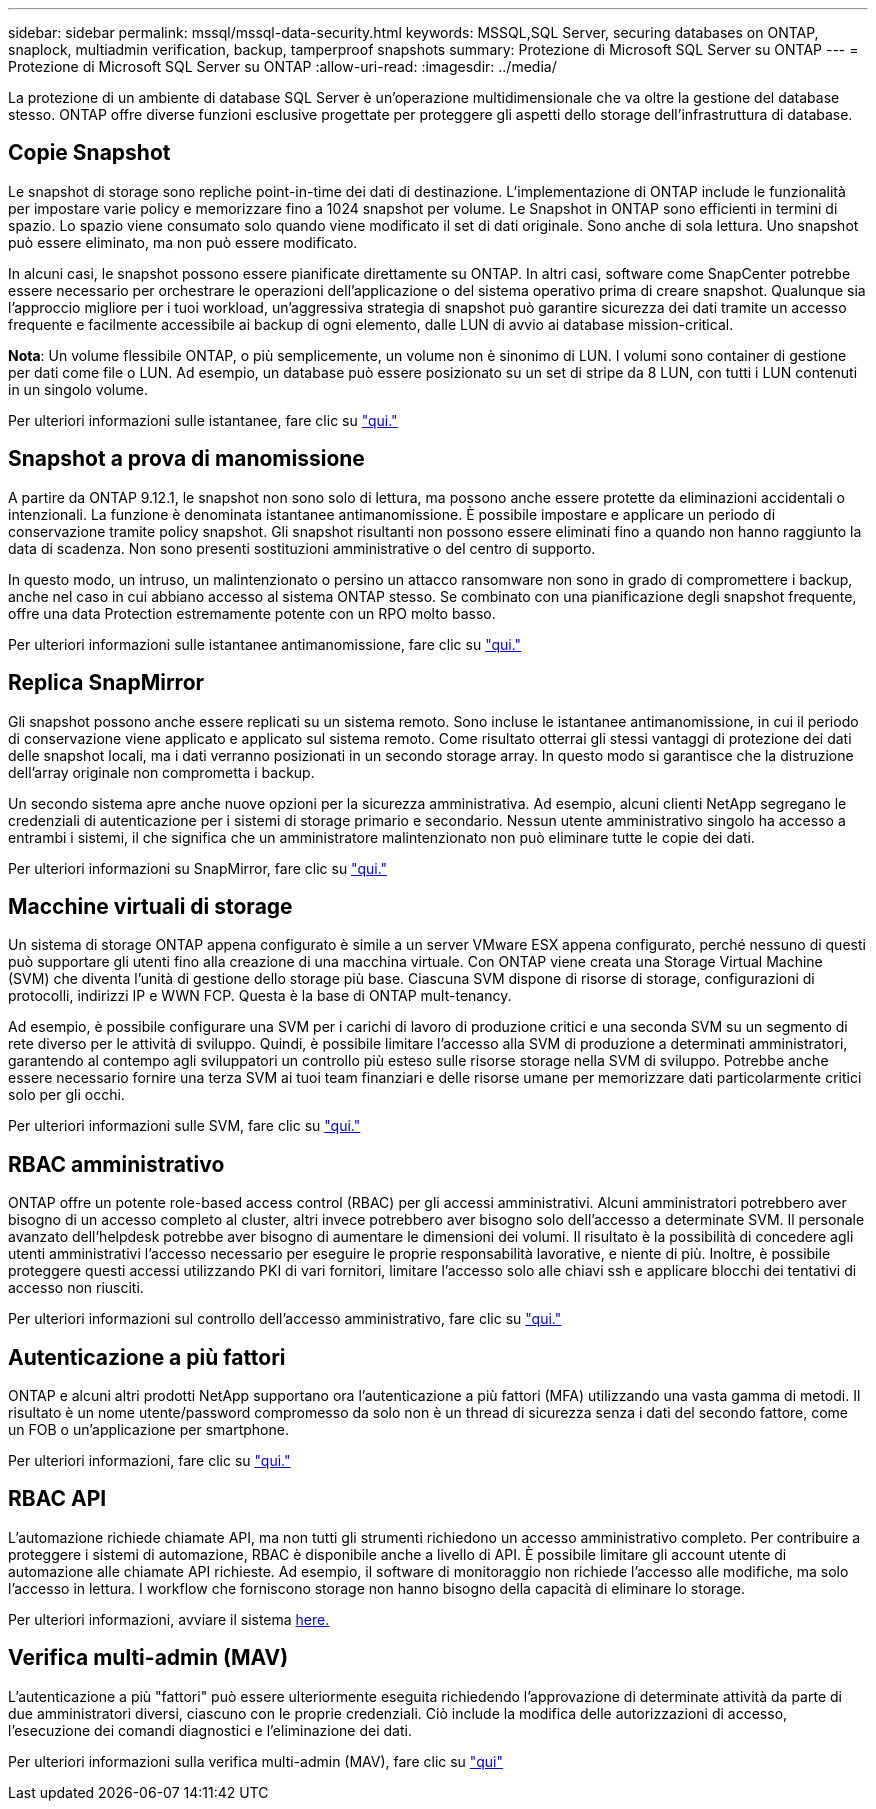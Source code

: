 ---
sidebar: sidebar 
permalink: mssql/mssql-data-security.html 
keywords: MSSQL,SQL Server, securing databases on ONTAP, snaplock, multiadmin verification, backup, tamperproof snapshots 
summary: Protezione di Microsoft SQL Server su ONTAP 
---
= Protezione di Microsoft SQL Server su ONTAP
:allow-uri-read: 
:imagesdir: ../media/


[role="lead"]
La protezione di un ambiente di database SQL Server è un'operazione multidimensionale che va oltre la gestione del database stesso. ONTAP offre diverse funzioni esclusive progettate per proteggere gli aspetti dello storage dell'infrastruttura di database.



== Copie Snapshot

Le snapshot di storage sono repliche point-in-time dei dati di destinazione. L'implementazione di ONTAP include le funzionalità per impostare varie policy e memorizzare fino a 1024 snapshot per volume. Le Snapshot in ONTAP sono efficienti in termini di spazio. Lo spazio viene consumato solo quando viene modificato il set di dati originale. Sono anche di sola lettura. Uno snapshot può essere eliminato, ma non può essere modificato.

In alcuni casi, le snapshot possono essere pianificate direttamente su ONTAP. In altri casi, software come SnapCenter potrebbe essere necessario per orchestrare le operazioni dell'applicazione o del sistema operativo prima di creare snapshot. Qualunque sia l'approccio migliore per i tuoi workload, un'aggressiva strategia di snapshot può garantire sicurezza dei dati tramite un accesso frequente e facilmente accessibile ai backup di ogni elemento, dalle LUN di avvio ai database mission-critical.

*Nota*: Un volume flessibile ONTAP, o più semplicemente, un volume non è sinonimo di LUN. I volumi sono container di gestione per dati come file o LUN. Ad esempio, un database può essere posizionato su un set di stripe da 8 LUN, con tutti i LUN contenuti in un singolo volume.

Per ulteriori informazioni sulle istantanee, fare clic su link:https://docs.netapp.com/us-en/ontap/data-protection/manage-local-snapshot-copies-concept.html["qui."]



== Snapshot a prova di manomissione

A partire da ONTAP 9.12.1, le snapshot non sono solo di lettura, ma possono anche essere protette da eliminazioni accidentali o intenzionali. La funzione è denominata istantanee antimanomissione. È possibile impostare e applicare un periodo di conservazione tramite policy snapshot. Gli snapshot risultanti non possono essere eliminati fino a quando non hanno raggiunto la data di scadenza. Non sono presenti sostituzioni amministrative o del centro di supporto.

In questo modo, un intruso, un malintenzionato o persino un attacco ransomware non sono in grado di compromettere i backup, anche nel caso in cui abbiano accesso al sistema ONTAP stesso. Se combinato con una pianificazione degli snapshot frequente, offre una data Protection estremamente potente con un RPO molto basso.

Per ulteriori informazioni sulle istantanee antimanomissione, fare clic su link:https://docs.netapp.com/us-en/ontap/snaplock/snapshot-lock-concept.html["qui."]



== Replica SnapMirror

Gli snapshot possono anche essere replicati su un sistema remoto. Sono incluse le istantanee antimanomissione, in cui il periodo di conservazione viene applicato e applicato sul sistema remoto. Come risultato otterrai gli stessi vantaggi di protezione dei dati delle snapshot locali, ma i dati verranno posizionati in un secondo storage array. In questo modo si garantisce che la distruzione dell'array originale non comprometta i backup.

Un secondo sistema apre anche nuove opzioni per la sicurezza amministrativa. Ad esempio, alcuni clienti NetApp segregano le credenziali di autenticazione per i sistemi di storage primario e secondario. Nessun utente amministrativo singolo ha accesso a entrambi i sistemi, il che significa che un amministratore malintenzionato non può eliminare tutte le copie dei dati.

Per ulteriori informazioni su SnapMirror, fare clic su link:https://docs.netapp.com/us-en/ontap/data-protection/snapmirror-unified-replication-concept.html["qui."]



== Macchine virtuali di storage

Un sistema di storage ONTAP appena configurato è simile a un server VMware ESX appena configurato, perché nessuno di questi può supportare gli utenti fino alla creazione di una macchina virtuale. Con ONTAP viene creata una Storage Virtual Machine (SVM) che diventa l'unità di gestione dello storage più base. Ciascuna SVM dispone di risorse di storage, configurazioni di protocolli, indirizzi IP e WWN FCP.  Questa è la base di ONTAP mult-tenancy.

Ad esempio, è possibile configurare una SVM per i carichi di lavoro di produzione critici e una seconda SVM su un segmento di rete diverso per le attività di sviluppo. Quindi, è possibile limitare l'accesso alla SVM di produzione a determinati amministratori, garantendo al contempo agli sviluppatori un controllo più esteso sulle risorse storage nella SVM di sviluppo. Potrebbe anche essere necessario fornire una terza SVM ai tuoi team finanziari e delle risorse umane per memorizzare dati particolarmente critici solo per gli occhi.

Per ulteriori informazioni sulle SVM, fare clic su link:https://docs.netapp.com/us-en/ontap/concepts/storage-virtualization-concept.html["qui."]



== RBAC amministrativo

ONTAP offre un potente role-based access control (RBAC) per gli accessi amministrativi. Alcuni amministratori potrebbero aver bisogno di un accesso completo al cluster, altri invece potrebbero aver bisogno solo dell'accesso a determinate SVM. Il personale avanzato dell'helpdesk potrebbe aver bisogno di aumentare le dimensioni dei volumi. Il risultato è la possibilità di concedere agli utenti amministrativi l'accesso necessario per eseguire le proprie responsabilità lavorative, e niente di più. Inoltre, è possibile proteggere questi accessi utilizzando PKI di vari fornitori, limitare l'accesso solo alle chiavi ssh e applicare blocchi dei tentativi di accesso non riusciti.

Per ulteriori informazioni sul controllo dell'accesso amministrativo, fare clic su link:https://docs.netapp.com/us-en/ontap/authentication/manage-access-control-roles-concept.html["qui."]



== Autenticazione a più fattori

ONTAP e alcuni altri prodotti NetApp supportano ora l'autenticazione a più fattori (MFA) utilizzando una vasta gamma di metodi. Il risultato è un nome utente/password compromesso da solo non è un thread di sicurezza senza i dati del secondo fattore, come un FOB o un'applicazione per smartphone.

Per ulteriori informazioni, fare clic su link:https://docs.netapp.com/us-en/ontap/authentication/mfa-overview.html["qui."]



== RBAC API

L'automazione richiede chiamate API, ma non tutti gli strumenti richiedono un accesso amministrativo completo. Per contribuire a proteggere i sistemi di automazione, RBAC è disponibile anche a livello di API. È possibile limitare gli account utente di automazione alle chiamate API richieste. Ad esempio, il software di monitoraggio non richiede l'accesso alle modifiche, ma solo l'accesso in lettura. I workflow che forniscono storage non hanno bisogno della capacità di eliminare lo storage.

Per ulteriori informazioni, avviare il sistema https://docs.netapp.com/us-en/ontap-automation/rest/rbac_overview.html[here.]



== Verifica multi-admin (MAV)

L'autenticazione a più "fattori" può essere ulteriormente eseguita richiedendo l'approvazione di determinate attività da parte di due amministratori diversi, ciascuno con le proprie credenziali. Ciò include la modifica delle autorizzazioni di accesso, l'esecuzione dei comandi diagnostici e l'eliminazione dei dati.

Per ulteriori informazioni sulla verifica multi-admin (MAV), fare clic su link:https://docs.netapp.com/us-en/ontap/multi-admin-verify/index.html["qui"]
